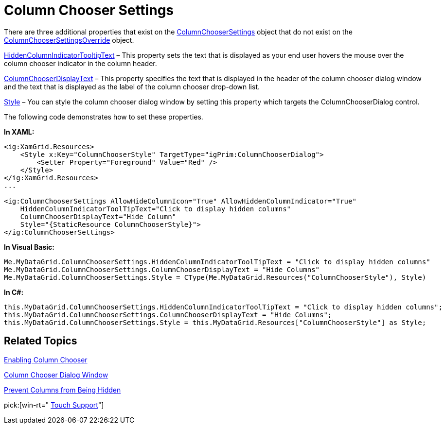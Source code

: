 ﻿////
|metadata|
{
    "name": "xamgrid-column-chooser-settings",
    "controlName": ["xamGrid"],
    "tags": ["Grids","Styling"],
    "guid": "f7e4fe2e-463f-4063-ad58-a52256254036",
    "buildFlags": [],
    "createdOn": "2016-05-25T18:21:56.1462131Z"
}
|metadata|
////

= Column Chooser Settings

There are three additional properties that exist on the link:{ApiPlatform}controls.grids.xamgrid.v{ProductVersion}~infragistics.controls.grids.columnchoosersettings.html[ColumnChooserSettings] object that do not exist on the link:{ApiPlatform}controls.grids.xamgrid.v{ProductVersion}~infragistics.controls.grids.columnchoosersettingsoverride.html[ColumnChooserSettingsOverride] object.

link:{ApiPlatform}controls.grids.xamgrid.v{ProductVersion}~infragistics.controls.grids.columnchoosersettings~hiddencolumnindicatortooltiptext.html[HiddenColumnIndicatorTooltipText] – This property sets the text that is displayed as your end user hovers the mouse over the column chooser indicator in the column header.

link:{ApiPlatform}controls.grids.xamgrid.v{ProductVersion}~infragistics.controls.grids.columnchoosersettings~columnchooserdisplaytext.html[ColumnChooserDisplayText] – This property specifies the text that is displayed in the header of the column chooser dialog window and the text that is displayed as the label of the column chooser drop-down list.

link:{ApiPlatform}controls.grids.xamgrid.v{ProductVersion}~infragistics.controls.grids.stylesettingsbase~style.html[Style] – You can style the column chooser dialog window by setting this property which targets the ColumnChooserDialog control.

The following code demonstrates how to set these properties.

*In XAML:*

[source,xaml]
----
<ig:XamGrid.Resources>
    <Style x:Key="ColumnChooserStyle" TargetType="igPrim:ColumnChooserDialog">
        <Setter Property="Foreground" Value="Red" />
    </Style>
</ig:XamGrid.Resources>
...

<ig:ColumnChooserSettings AllowHideColumnIcon="True" AllowHiddenColumnIndicator="True" 
    HiddenColumnIndicatorToolTipText="Click to display hidden columns" 
    ColumnChooserDisplayText="Hide Column"
    Style="{StaticResource ColumnChooserStyle}">
</ig:ColumnChooserSettings>
----

*In Visual Basic:*

----
Me.MyDataGrid.ColumnChooserSettings.HiddenColumnIndicatorToolTipText = "Click to display hidden columns"
Me.MyDataGrid.ColumnChooserSettings.ColumnChooserDisplayText = "Hide Columns"
Me.MyDataGrid.ColumnChooserSettings.Style = CType(Me.MyDataGrid.Resources("ColumnChooserStyle"), Style)
----

*In C#:*

----
this.MyDataGrid.ColumnChooserSettings.HiddenColumnIndicatorToolTipText = "Click to display hidden columns";
this.MyDataGrid.ColumnChooserSettings.ColumnChooserDisplayText = "Hide Columns";
this.MyDataGrid.ColumnChooserSettings.Style = this.MyDataGrid.Resources["ColumnChooserStyle"] as Style;
----

ifdef::sl,wpf[]
image::images/xamGrid_columnChooser5.png[]
endif::sl,wpf[]

ifdef::win-rt[]
image::images/RT_xamGrid_columnChooser5.png[]
endif::win-rt[]

== Related Topics

link:xamgrid-enabling-column-chooser.html[Enabling Column Chooser]

link:xamgrid-column-chooser-dialog-window.html[Column Chooser Dialog Window]

link:xamgrid-prevent-columns-from-being-hidden.html[Prevent Columns from Being Hidden]

pick:[win-rt=" link:xamgrid-touch-support.html[Touch Support]"]